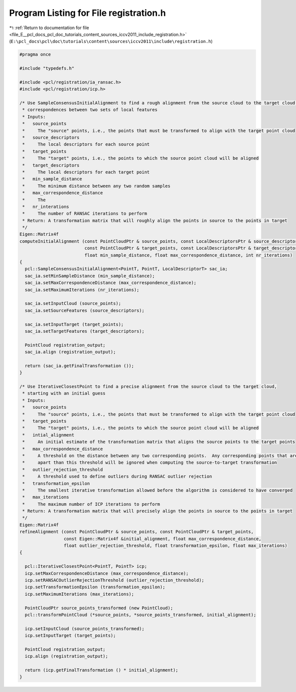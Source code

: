 
.. _program_listing_file_E__pcl_docs_pcl_doc_tutorials_content_sources_iccv2011_include_registration.h:

Program Listing for File registration.h
=======================================

|exhale_lsh| :ref:`Return to documentation for file <file_E__pcl_docs_pcl_doc_tutorials_content_sources_iccv2011_include_registration.h>` (``E:\pcl_docs\pcl\doc\tutorials\content\sources\iccv2011\include\registration.h``)

.. |exhale_lsh| unicode:: U+021B0 .. UPWARDS ARROW WITH TIP LEFTWARDS

.. code-block:: cpp

   #pragma once
   
   #include "typedefs.h"
   
   #include <pcl/registration/ia_ransac.h>
   #include <pcl/registration/icp.h>
   
   /* Use SampleConsensusInitialAlignment to find a rough alignment from the source cloud to the target cloud by finding
    * correspondences between two sets of local features
    * Inputs:
    *   source_points
    *     The "source" points, i.e., the points that must be transformed to align with the target point cloud
    *   source_descriptors
    *     The local descriptors for each source point
    *   target_points
    *     The "target" points, i.e., the points to which the source point cloud will be aligned
    *   target_descriptors
    *     The local descriptors for each target point
    *   min_sample_distance
    *     The minimum distance between any two random samples
    *   max_correspondence_distance
    *     The 
    *   nr_interations
    *     The number of RANSAC iterations to perform
    * Return: A transformation matrix that will roughly align the points in source to the points in target
    */
   Eigen::Matrix4f
   computeInitialAlignment (const PointCloudPtr & source_points, const LocalDescriptorsPtr & source_descriptors,
                            const PointCloudPtr & target_points, const LocalDescriptorsPtr & target_descriptors,
                            float min_sample_distance, float max_correspondence_distance, int nr_iterations)
   {
     pcl::SampleConsensusInitialAlignment<PointT, PointT, LocalDescriptorT> sac_ia;
     sac_ia.setMinSampleDistance (min_sample_distance);
     sac_ia.setMaxCorrespondenceDistance (max_correspondence_distance);
     sac_ia.setMaximumIterations (nr_iterations);
     
     sac_ia.setInputCloud (source_points);
     sac_ia.setSourceFeatures (source_descriptors);
   
     sac_ia.setInputTarget (target_points);
     sac_ia.setTargetFeatures (target_descriptors);
   
     PointCloud registration_output;
     sac_ia.align (registration_output);
   
     return (sac_ia.getFinalTransformation ());
   }
   
   /* Use IterativeClosestPoint to find a precise alignment from the source cloud to the target cloud, 
    * starting with an initial guess
    * Inputs:
    *   source_points
    *     The "source" points, i.e., the points that must be transformed to align with the target point cloud
    *   target_points
    *     The "target" points, i.e., the points to which the source point cloud will be aligned
    *   intial_alignment
    *     An initial estimate of the transformation matrix that aligns the source points to the target points
    *   max_correspondence_distance
    *     A threshold on the distance between any two corresponding points.  Any corresponding points that are further 
    *     apart than this threshold will be ignored when computing the source-to-target transformation
    *   outlier_rejection_threshold
    *     A threshold used to define outliers during RANSAC outlier rejection
    *   transformation_epsilon
    *     The smallest iterative transformation allowed before the algorithm is considered to have converged
    *   max_iterations
    *     The maximum number of ICP iterations to perform
    * Return: A transformation matrix that will precisely align the points in source to the points in target
    */
   Eigen::Matrix4f
   refineAlignment (const PointCloudPtr & source_points, const PointCloudPtr & target_points, 
                    const Eigen::Matrix4f &initial_alignment, float max_correspondence_distance,
                    float outlier_rejection_threshold, float transformation_epsilon, float max_iterations)
   {
   
     pcl::IterativeClosestPoint<PointT, PointT> icp;
     icp.setMaxCorrespondenceDistance (max_correspondence_distance);
     icp.setRANSACOutlierRejectionThreshold (outlier_rejection_threshold);
     icp.setTransformationEpsilon (transformation_epsilon);
     icp.setMaximumIterations (max_iterations);
   
     PointCloudPtr source_points_transformed (new PointCloud);
     pcl::transformPointCloud (*source_points, *source_points_transformed, initial_alignment);
   
     icp.setInputCloud (source_points_transformed);
     icp.setInputTarget (target_points);
   
     PointCloud registration_output;
     icp.align (registration_output);
   
     return (icp.getFinalTransformation () * initial_alignment);
   }
